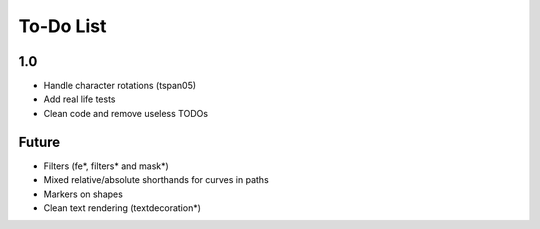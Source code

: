 ============
 To-Do List
============


1.0
===

- Handle character rotations (tspan05)
- Add real life tests
- Clean code and remove useless TODOs


Future
======

- Filters (fe*, filters* and mask*)
- Mixed relative/absolute shorthands for curves in paths
- Markers on shapes
- Clean text rendering (textdecoration*)
